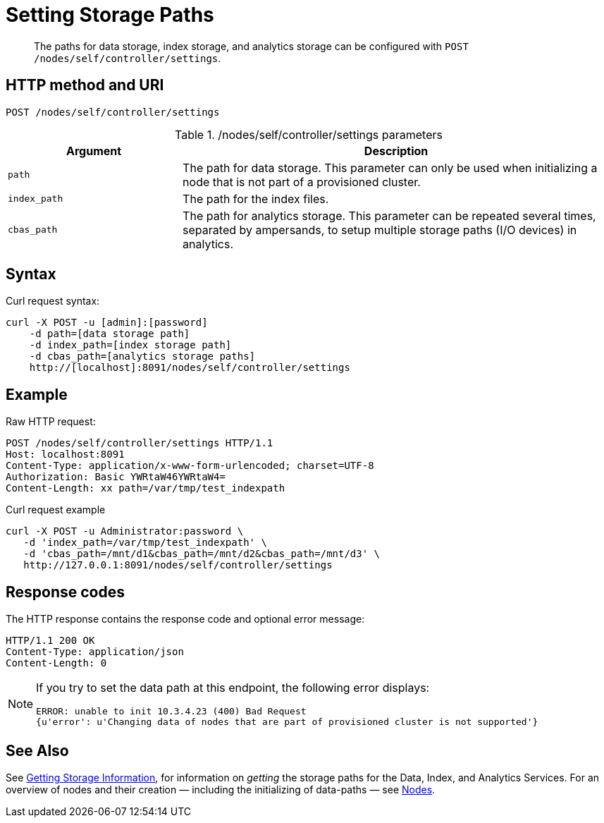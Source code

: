 = Setting Storage Paths
:page-topic-type: reference

[abstract]
The paths for data storage, index storage, and analytics storage can be configured with
`POST /nodes/self/controller/settings`.

== HTTP method and URI

----
POST /nodes/self/controller/settings
----

./nodes/self/controller/settings parameters
[cols="100,247"]
|===
| Argument | Description

| `path`
| The path for data storage.
This parameter can only be used when initializing a node that is not part of a provisioned cluster.

| `index_path`
| The path for the index files.

| `cbas_path`
| The path for analytics storage.
This parameter can be repeated several times, separated by ampersands,
to setup multiple storage paths (I/O devices) in analytics.
|===

== Syntax

Curl request syntax:

----
curl -X POST -u [admin]:[password]
    -d path=[data storage path]
    -d index_path=[index storage path]
    -d cbas_path=[analytics storage paths]
    http://[localhost]:8091/nodes/self/controller/settings
----

== Example

Raw HTTP request:

----
POST /nodes/self/controller/settings HTTP/1.1
Host: localhost:8091
Content-Type: application/x-www-form-urlencoded; charset=UTF-8
Authorization: Basic YWRtaW46YWRtaW4=
Content-Length: xx path=/var/tmp/test_indexpath
----

Curl request example

----
curl -X POST -u Administrator:password \
   -d 'index_path=/var/tmp/test_indexpath' \
   -d 'cbas_path=/mnt/d1&cbas_path=/mnt/d2&cbas_path=/mnt/d3' \
   http://127.0.0.1:8091/nodes/self/controller/settings
----

== Response codes

The HTTP response contains the response code and optional error message:

----
HTTP/1.1 200 OK
Content-Type: application/json
Content-Length: 0
----

[NOTE]
====
If you try to set the data path at this endpoint, the following error displays:

----
ERROR: unable to init 10.3.4.23 (400) Bad Request
{u'error': u'Changing data of nodes that are part of provisioned cluster is not supported'}
----
====

[#see-also]
== See Also

See xref:rest-api:rest-getting-storage-information.adoc[Getting Storage Information], for information on _getting_ the storage paths for the Data, Index, and Analytics Services.
For an overview of nodes and their creation &#8212; including the initializing of data-paths &#8212; see xref:learn:clusters-and-availability/nodes.adoc[Nodes].
